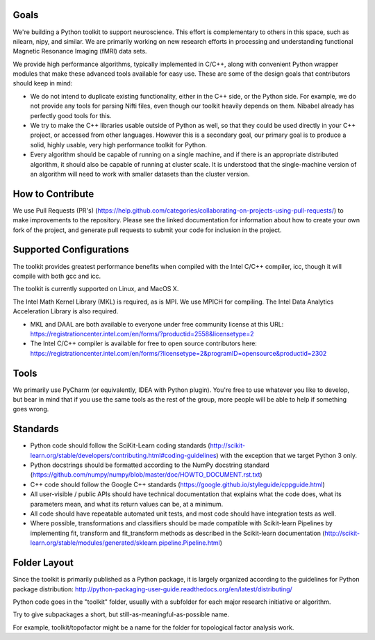 Goals
=====

We're building a Python toolkit to support neuroscience. This effort is
complementary to others in this space, such as nilearn, nipy, and similar. We
are primarily working on new research efforts in processing and understanding
functional Magnetic Resonance Imaging (fMRI) data sets.

We provide high performance algorithms, typically implemented in C/C++, along
with convenient Python wrapper modules that make these advanced tools available
for easy use. These are some of the design goals that contributors should keep
in mind:

* We do not intend to duplicate existing functionality, either in the C++ side,
  or the Python side. For example, we do not provide any tools for parsing Nifti
  files, even though our toolkit heavily depends on them. Nibabel already has
  perfectly good tools for this.

* We try to make the C++ libraries usable outside of Python as well, so that
  they could be used directly in your C++ project, or accessed from other
  languages. However this is a secondary goal, our primary goal is to produce a
  solid, highly usable, very high performance toolkit for Python.

* Every algorithm should be capable of running on a single machine, and if there
  is an appropriate distributed algorithm, it should also be capable of running
  at cluster scale. It is understood that the single-machine version of an
  algorithm will need to work with smaller datasets than the cluster version.



How to Contribute
=================

We use Pull Requests (PR's)
(https://help.github.com/categories/collaborating-on-projects-using-pull-requests/)
to make improvements to the repository. Please see the linked documentation for
information about how to create your own fork of the project, and generate pull
requests to submit your code for inclusion in the project.

Supported Configurations
========================

The toolkit provides greatest performance benefits when compiled with the Intel
C/C++ compiler, icc, though it will compile with both gcc and icc.

The toolkit is currently supported on Linux, and MacOS X.

The Intel Math Kernel Library (MKL) is required, as is MPI. We use MPICH for
compiling. The Intel Data Analytics Acceleration Library is also
required.

* MKL and DAAL are both available to everyone under free community license at
  this URL:
  https://registrationcenter.intel.com/en/forms/?productid=2558&licensetype=2
* The Intel C/C++ compiler is available for free to open source contributors
  here:
  https://registrationcenter.intel.com/en/forms/?licensetype=2&programID=opensource&productid=2302

Tools
=====

We primarily use PyCharm (or equivalently, IDEA with Python plugin). You're free
to use whatever you like to develop, but bear in mind that if you use the same
tools as the rest of the group, more people will be able to help if something
goes wrong.

Standards
=========

* Python code should follow the SciKit-Learn coding standards
  (http://scikit-learn.org/stable/developers/contributing.html#coding-guidelines)
  with the exception that we target Python 3 only.
* Python docstrings should be formatted according to the NumPy docstring
  standard (https://github.com/numpy/numpy/blob/master/doc/HOWTO_DOCUMENT.rst.txt)
* C++ code should follow the Google C++ standards
  (https://google.github.io/styleguide/cppguide.html)
* All user-visible / public APIs should have technical documentation that
  explains what the code does, what its parameters mean, and what its return
  values can be, at a minimum.
* All code should have repeatable automated unit tests, and most code should
  have integration tests as well.
* Where possible, transformations and classifiers should be made compatible
  with Scikit-learn Pipelines by implementing fit, transform and 
  fit_transform methods as described in the Scikit-learn documentation
  (http://scikit-learn.org/stable/modules/generated/sklearn.pipeline.Pipeline.html)

Folder Layout
=============

Since the toolkit is primarily published as a Python package, it is largely
organized according to the guidelines for Python package distribution:
http://python-packaging-user-guide.readthedocs.org/en/latest/distributing/

Python code goes in the "toolkit" folder, usually with a subfolder for each
major research initiative or algorithm.

Try to give subpackages a short, but still-as-meaningful-as-possible name.

For example, toolkit/topofactor might be a name for the folder for topological
factor analysis work.

